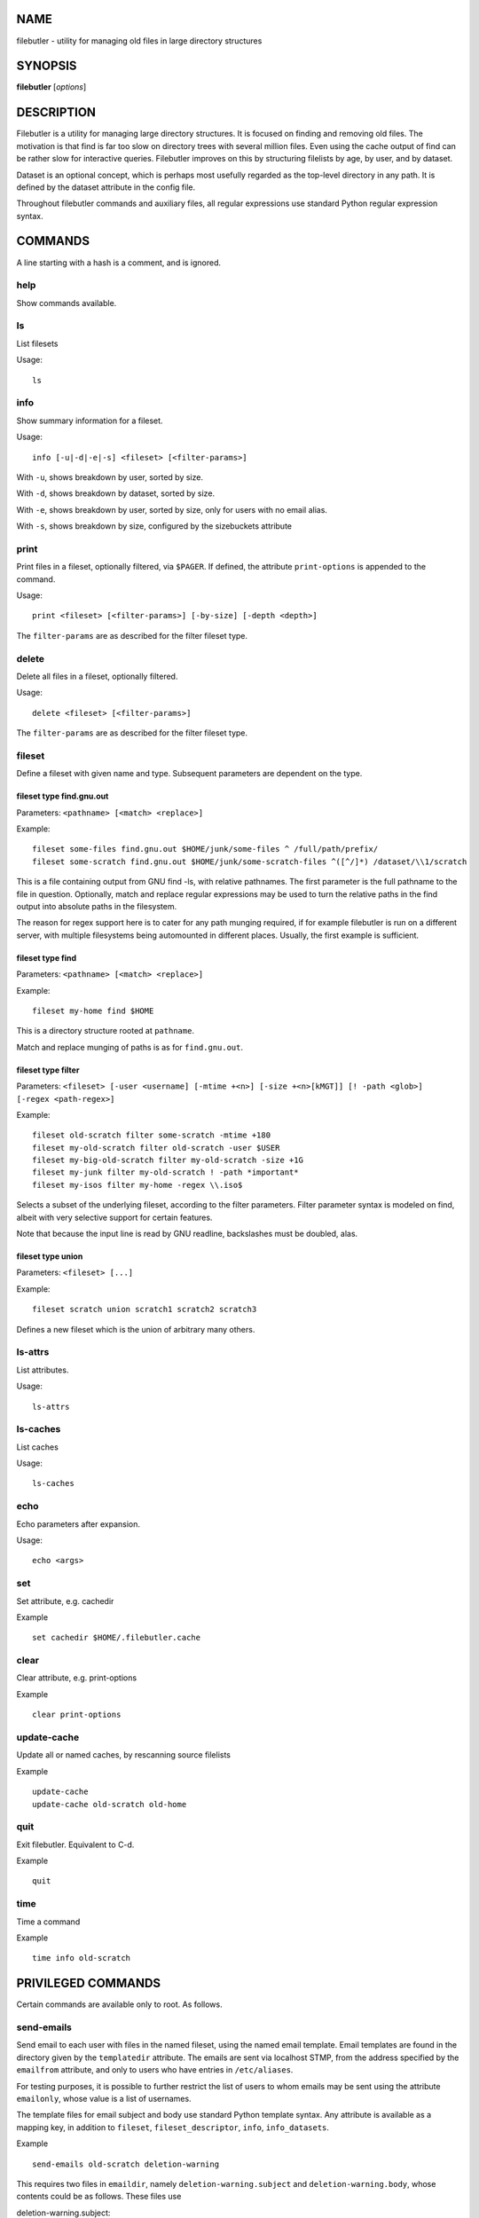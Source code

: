 NAME
====

filebutler - utility for managing old files in large directory
structures

SYNOPSIS
========

**filebutler** [*options*\ ]

DESCRIPTION
===========

Filebutler is a utility for managing large directory structures. It is
focused on finding and removing old files. The motivation is that find
is far too slow on directory trees with several million files. Even
using the cache output of find can be rather slow for interactive
queries. Filebutler improves on this by structuring filelists by age, by
user, and by dataset.

Dataset is an optional concept, which is perhaps most usefully regarded
as the top-level directory in any path. It is defined by the dataset
attribute in the config file.

Throughout filebutler commands and auxiliary files, all regular
expressions use standard Python regular expression syntax.

COMMANDS
========

A line starting with a hash is a comment, and is ignored.

help
----

Show commands available.

ls
--

List filesets

Usage:

::

    ls

info
----

Show summary information for a fileset.

Usage:

::

    info [-u|-d|-e|-s] <fileset> [<filter-params>]

With ``-u``, shows breakdown by user, sorted by size.

With ``-d``, shows breakdown by dataset, sorted by size.

With ``-e``, shows breakdown by user, sorted by size, only for users
with no email alias.

With ``-s``, shows breakdown by size, configured by the sizebuckets attribute

print
-----

Print files in a fileset, optionally filtered, via ``$PAGER``. If
defined, the attribute ``print-options`` is appended to the command.

Usage:

::

    print <fileset> [<filter-params>] [-by-size] [-depth <depth>]

The ``filter-params`` are as described for the filter fileset type.

delete
------

Delete all files in a fileset, optionally filtered.

Usage:

::

    delete <fileset> [<filter-params>]

The ``filter-params`` are as described for the filter fileset type.

fileset
-------

Define a fileset with given name and type. Subsequent parameters are
dependent on the type.

fileset type find.gnu.out
~~~~~~~~~~~~~~~~~~~~~~~~~

Parameters: ``<pathname> [<match> <replace>]``

Example:

::

    fileset some-files find.gnu.out $HOME/junk/some-files ^ /full/path/prefix/
    fileset some-scratch find.gnu.out $HOME/junk/some-scratch-files ^([^/]*) /dataset/\\1/scratch

This is a file containing output from GNU find -ls, with relative
pathnames. The first parameter is the full pathname to the file in
question. Optionally, match and replace regular expressions may be used
to turn the relative paths in the find output into absolute paths in the
filesystem.

The reason for regex support here is to cater for any path munging
required, if for example filebutler is run on a different server, with
multiple filesystems being automounted in different places. Usually, the
first example is sufficient.

fileset type find
~~~~~~~~~~~~~~~~~

Parameters: ``<pathname> [<match> <replace>]``

Example:

::

    fileset my-home find $HOME

This is a directory structure rooted at ``pathname``.

Match and replace munging of paths is as for ``find.gnu.out``.

fileset type filter
~~~~~~~~~~~~~~~~~~~

Parameters:
``<fileset> [-user <username] [-mtime +<n>] [-size +<n>[kMGT]] [! -path <glob>] [-regex <path-regex>]``

Example:

::

    fileset old-scratch filter some-scratch -mtime +180
    fileset my-old-scratch filter old-scratch -user $USER
    fileset my-big-old-scratch filter my-old-scratch -size +1G
    fileset my-junk filter my-old-scratch ! -path *important*
    fileset my-isos filter my-home -regex \\.iso$

Selects a subset of the underlying fileset, according to the filter
parameters. Filter parameter syntax is modeled on find, albeit with very
selective support for certain features.

Note that because the input line is read by GNU readline, backslashes must be doubled, alas.

fileset type union
~~~~~~~~~~~~~~~~~~

Parameters: ``<fileset> [...]``

Example:

::

    fileset scratch union scratch1 scratch2 scratch3

Defines a new fileset which is the union of arbitrary many others.

ls-attrs
--------

List attributes.

Usage:

::

    ls-attrs

ls-caches
---------

List caches

Usage:

::

    ls-caches

echo
----

Echo parameters after expansion.

Usage:

::

    echo <args>

set
---

Set attribute, e.g. cachedir

Example

::

    set cachedir $HOME/.filebutler.cache

clear
-----

Clear attribute, e.g. print-options

Example

::

    clear print-options

update-cache
------------

Update all or named caches, by rescanning source filelists

Example

::

    update-cache
    update-cache old-scratch old-home

quit
----

Exit filebutler. Equivalent to C-d.

Example

::

    quit

time
----

Time a command

Example

::

    time info old-scratch

PRIVILEGED COMMANDS
===================

Certain commands are available only to root. As follows.

send-emails
-----------

Send email to each user with files in the named fileset, using the named
email template. Email templates are found in the directory given by the
``templatedir`` attribute. The emails are sent via localhost STMP, from
the address specified by the ``emailfrom`` attribute, and only to users
who have entries in ``/etc/aliases``.

For testing purposes, it is possible to further restrict the list of
users to whom emails may be sent using the attribute ``emailonly``,
whose value is a list of usernames.

The template files for email subject and body use standard Python
template syntax. Any attribute is available as a mapping key, in
addition to ``fileset``, ``fileset_descriptor``, ``info``,
``info_datasets``.

Example

::

    send-emails old-scratch deletion-warning

This requires two files in ``emaildir``, namely
``deletion-warning.subject`` and ``deletion-warning.body``, whose
contents could be as follows. These files use

deletion-warning.subject:

::

    Your files in ${fileset} will be autodeleted soon

deletion-warning.body:

::

    Please note that your files in ${fileset} will be automatically deleted in one
    week.  These files were selected by this filter:
    ${fileset_descriptor}

    The following filebutler commands are recommended.
    ${hostname}$$ filebutler
    fb: help
    fb: ls
    fb: info -d ${fileset}
    fb: print ${fileset} -depth 2

    A summary of the files which will be deleted is as follows.

    ${info_datasets}

Attributes
==========

Attributes may be set at any time, either in the startup file, or as a
command, and generally affect subsequent commands.

cache
-----

List of cache kinds to use, in order.

Example:

::

    set cache weekly size user

If this attribute is not set, the default order is used, which is ``weekly user size dataset``.
The cache order may be tuned to optimize the queries of most interest.

cachedir
--------

Root directory of the filebutler cache tree.

Example:

::

    set cachedir /bifo/support/cache/filebutler

deltadir
--------

Directory where file delta records are written. Must be writable by the
user running filebutler.

Example:

::

    set deltadir $HOME/.filebutler/delta

syslogdir
---------

Directory where file deletions by root are logged.

Example:

::

    set syslogdir /bifo/support/admin/filebutler/log

userlogdir
----------

Directory where file deletions by unprivileged users are logged.

Example:

::

    set userlogdir $HOME/.filebutler/log

templatedir
-----------

Directory containing email templates.

Example:

::

    set templatedir /etc/filebutler/templates

emailfrom
---------

Email address used as sender of filebutler emails.

Example:

::

    set emailfrom Filebutler <admin@mycompany.com>

emailonly
---------

Generally used when testing email facility. Space-separated list of
users to whom filebutler may send emails.

Example:

::

    set emailonly captainjack will

dataset
-------

Regular expression used to extract dataset component from a path.

Example:

::

    set dataset ^/dataset/([^/]*)/.*$ \\1

ignorepathsfrom
---------------

File containing regular expressions of paths which filebutler should
ignore. Within the file, comments begin with a hash character, until
end-of-line, and whitespace around regular expressions is ignored.

Example:

::

    set ignorepathsfrom /etc/filebutler/ignorepaths

sizebuckets
-----------

List of sizes of the buckets to use for the by-size layer of the cache.

Example:

::

    set sizebuckets 1M 10M 100M 1G 10G 100G

In this example, there are separate trees in the cache for files of size
< 1M, files of 1M <= size < 10M, etc. This greatly speeds up filtering
by size.

private
-------

Any cache created when the ``private`` attribute is set is created such
that each user can only read their own filelists.

Example:

::

    set private
    fileset home find /home
    clear private

OPTIONS
=======

``-h``, ``--help`` Show help and exit

``--version`` Show version and exit

``-c`` *commands* Execute commands (semi-colon separated), rather than
run interactively

``-v`` Run in verbose mode

``--batch`` Run in batch mode, with no progress feedback

``--debug`` *file* Run in debug mode, with output going to *file*

``--profile`` Run in profile mode

CONFIGURATION
=============

On startup, filebutler reads commands from ``/etc/filebutlerrc`` and
then ``~/.filebutlerrc``. The former enables the system administrator to
define site-wide filesets. The latter enables any user to supplement the
site-wide definitions with their own.

See the README and examples for more details about configuration.

AUTHOR
======

Simon Guest
